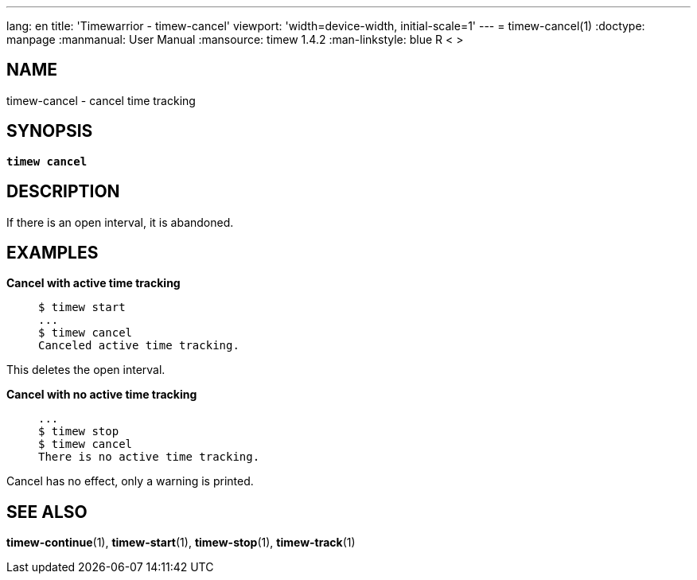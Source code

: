 ---
lang: en
title: 'Timewarrior - timew-cancel'
viewport: 'width=device-width, initial-scale=1'
---
= timew-cancel(1)
:doctype: manpage
:manmanual: User Manual
:mansource: timew 1.4.2
:man-linkstyle: pass:[blue R < >]

== NAME
timew-cancel - cancel time tracking

== SYNOPSIS
[verse]
*timew cancel*

== DESCRIPTION
If there is an open interval, it is abandoned.

== EXAMPLES

*Cancel with active time tracking*::
+
    $ timew start
    ...
    $ timew cancel
    Canceled active time tracking.

This deletes the open interval.

*Cancel with no active time tracking*::
+
    ...
    $ timew stop
    $ timew cancel
    There is no active time tracking.

Cancel has no effect, only a warning is printed.

== SEE ALSO
**timew-continue**(1),
**timew-start**(1),
**timew-stop**(1),
**timew-track**(1)
